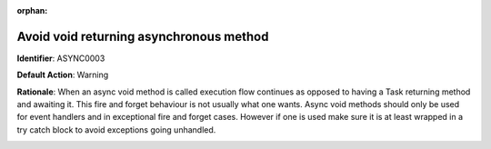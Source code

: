 .. the orphan tag avoids the build warning about the rst file not being present in any toc tree

:orphan:

.. _avoid-async-void-methods:

Avoid void returning asynchronous method
===============================================

**Identifier**: ASYNC0003

**Default Action**: Warning

**Rationale**: When an async void method is called execution flow continues as opposed to having a Task returning method and awaiting it. This fire and forget behaviour is not usually what one wants. Async void methods should only be used for event handlers and in exceptional fire and forget cases. However if one is used make sure it is at least wrapped in a try catch block to avoid exceptions going unhandled. 

.. image:: ../../images/analyzers/async/avoid-async-void-methods.png
